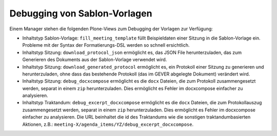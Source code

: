 Debugging von Sablon-Vorlagen
-----------------------------

Einem Manager stehen die folgenden Plone-Views zum Debugging der Vorlagen zur
Verfügung:

- Inhaltstyp Sablon-Vorlage: ``fill_meeting_template`` füllt Beispieldaten einer
  Sitzung in die Sablon-Vorlage ein. Probleme mit der Syntax der
  Formatierungs-DSL werden so schnell ersichtlich.

- Inhaltstyp Sitzung: ``download_protocol_json`` ermöglicht es, das JSON File
  herunterzuladen, das zum Generieren des Dokuments aus der Sablon-Vorlage
  verwendet wird.

- Inhaltstyp Sitzung: ``download_generated_protocol`` ermöglicht es, ein
  Protokoll einer Sitzung zu generieren und herunterzuladen, ohne dass das
  bestehende Protokoll (das im GEVER abgelegte Dokument) verändert wird.

- Inhaltstyp Sitzung: ``debug_docxcompose`` ermöglicht es die ``docx`` Dateien,
  die zum Protokoll zusammengesetzt werden, separat in einem ``zip``
  herunterzuladen. Dies ermöglicht es Fehler im docxcompose einfacher zu
  analysieren.

- Inhaltstyp Traktandum: ``debug_excerpt_docxcompose`` ermöglicht es die
  ``docx`` Dateien, die zum Protokollauszug zusammengesetzt werden, separat in
  einem ``zip`` herunterzuladen. Dies ermöglicht es Fehler im docxcompose
  einfacher zu analysieren. Die URL beinhaltet die id des Traktandums wie die
  sonstigen traktandumbasierten Aktionen, z.B.:
  ``meeting-X/agenda_items/YZ/debug_excerpt_docxcompose``.

.. disqus::

